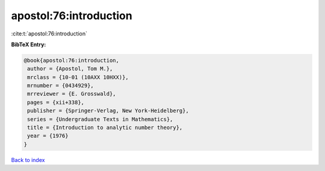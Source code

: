 apostol:76:introduction
=======================

:cite:t:`apostol:76:introduction`

**BibTeX Entry:**

.. code-block:: bibtex

   @book{apostol:76:introduction,
    author = {Apostol, Tom M.},
    mrclass = {10-01 (10AXX 10HXX)},
    mrnumber = {0434929},
    mrreviewer = {E. Grosswald},
    pages = {xii+338},
    publisher = {Springer-Verlag, New York-Heidelberg},
    series = {Undergraduate Texts in Mathematics},
    title = {Introduction to analytic number theory},
    year = {1976}
   }

`Back to index <../By-Cite-Keys.html>`__
